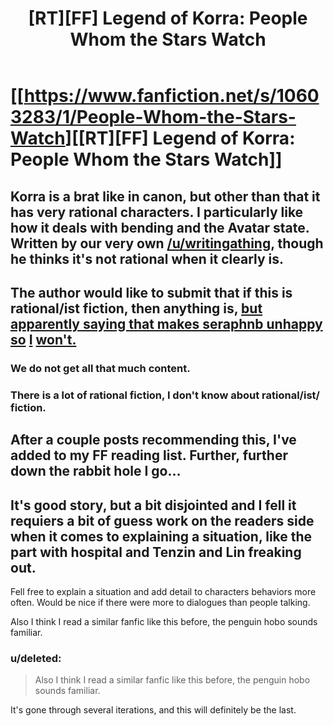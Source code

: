 #+TITLE: [RT][FF] Legend of Korra: People Whom the Stars Watch

* [[https://www.fanfiction.net/s/10603283/1/People-Whom-the-Stars-Watch][[RT][FF] Legend of Korra: People Whom the Stars Watch]]
:PROPERTIES:
:Score: 6
:DateUnix: 1413672640.0
:DateShort: 2014-Oct-19
:END:

** Korra is a brat like in canon, but other than that it has very rational characters. I particularly like how it deals with bending and the Avatar state. Written by our very own [[/u/writingathing]], though he thinks it's not rational when it clearly is.
:PROPERTIES:
:Score: 9
:DateUnix: 1413673040.0
:DateShort: 2014-Oct-19
:END:


** The author would like to submit that if this is rational/ist fiction, then anything is, [[http://en.wikipedia.org/wiki/Apophasis][but apparently saying that makes seraphnb unhappy so]] [[http://www.urbandictionary.com/define.php?term=douchebag][I]] [[http://en.wikipedia.org/wiki/Apophasis][won't.]]
:PROPERTIES:
:Score: 5
:DateUnix: 1413674227.0
:DateShort: 2014-Oct-19
:END:

*** We do not get all that much content.
:PROPERTIES:
:Author: traverseda
:Score: 1
:DateUnix: 1413782475.0
:DateShort: 2014-Oct-20
:END:


*** There is a lot of rational fiction, I don't know about rational/ist/ fiction.
:PROPERTIES:
:Author: Bowbreaker
:Score: 1
:DateUnix: 1414090005.0
:DateShort: 2014-Oct-23
:END:


** After a couple posts recommending this, I've added to my FF reading list. Further, further down the rabbit hole I go...
:PROPERTIES:
:Author: iamzeph
:Score: 1
:DateUnix: 1413696483.0
:DateShort: 2014-Oct-19
:END:


** It's good story, but a bit disjointed and I fell it requiers a bit of guess work on the readers side when it comes to explaining a situation, like the part with hospital and Tenzin and Lin freaking out.

Fell free to explain a situation and add detail to characters behaviors more often. Would be nice if there were more to dialogues than people talking.

Also I think I read a similar fanfic like this before, the penguin hobo sounds familiar.
:PROPERTIES:
:Author: rationalidurr
:Score: 1
:DateUnix: 1413730951.0
:DateShort: 2014-Oct-19
:END:

*** u/deleted:
#+begin_quote
  Also I think I read a similar fanfic like this before, the penguin hobo sounds familiar.
#+end_quote

It's gone through several iterations, and this will definitely be the last.
:PROPERTIES:
:Score: 1
:DateUnix: 1413737918.0
:DateShort: 2014-Oct-19
:END:
